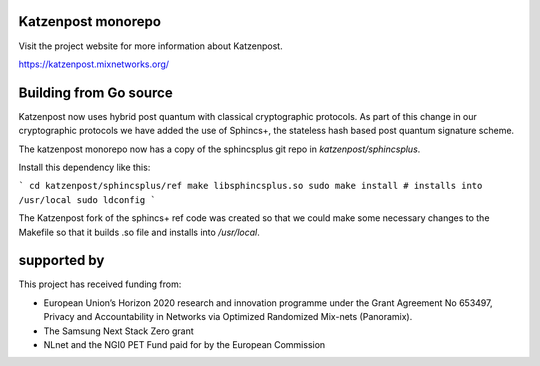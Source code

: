 .. image:: https://github.com/katzenpost/katzenpost/actions/workflows/go.yml/badge.svg?branch=test_add_ci
  :target: https://github.com/katzenpost/katzenpost/actions

.. image:: https://godoc.org/github.com/katzenpost/katzenpost/core?status.svg
  :target: https://godoc.org/github.com/katzenpost/katzenpost/core

Katzenpost monorepo
===================

Visit the project website for more information about Katzenpost.

https://katzenpost.mixnetworks.org/


Building from Go source
=======================

Katzenpost now uses hybrid post quantum with classical cryptographic protocols.
As part of this change in our cryptographic protocols we have added the use
of Sphincs+, the stateless hash based post quantum signature scheme.

The katzenpost monorepo now has a copy of the sphincsplus git repo in `katzenpost/sphincsplus`.

Install this dependency like this:

```
cd katzenpost/sphincsplus/ref
make libsphincsplus.so
sudo make install # installs into /usr/local
sudo ldconfig
```

The Katzenpost fork of the sphincs+ ref code was created so that we could
make some necessary changes to the Makefile so that it builds .so file
and installs into `/usr/local`.


supported by
============

.. image:: https://katzenpost.mixnetworks.org/_static/images/eu-flag-tiny.jpg

This project has received funding from:

* European Union’s Horizon 2020 research and innovation programme under the Grant Agreement No 653497, Privacy and Accountability in Networks via Optimized Randomized Mix-nets (Panoramix).
* The Samsung Next Stack Zero grant
* NLnet and the NGI0 PET Fund paid for by the European Commission
